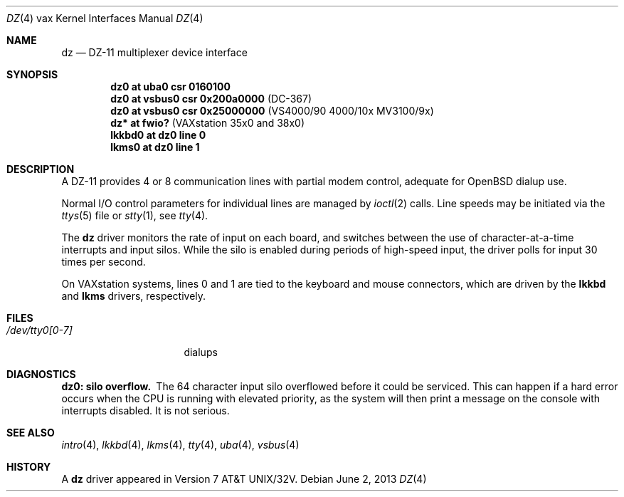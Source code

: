 .\"	$OpenBSD: dz.4,v 1.13 2013/06/02 20:42:27 tedu Exp $
.\"	$NetBSD: dz.4,v 1.3 1996/03/03 17:13:29 thorpej Exp $
.\"
.\" Copyright (c) 1980, 1991 Regents of the University of California.
.\" All rights reserved.
.\"
.\" Redistribution and use in source and binary forms, with or without
.\" modification, are permitted provided that the following conditions
.\" are met:
.\" 1. Redistributions of source code must retain the above copyright
.\"    notice, this list of conditions and the following disclaimer.
.\" 2. Redistributions in binary form must reproduce the above copyright
.\"    notice, this list of conditions and the following disclaimer in the
.\"    documentation and/or other materials provided with the distribution.
.\" 3. Neither the name of the University nor the names of its contributors
.\"    may be used to endorse or promote products derived from this software
.\"    without specific prior written permission.
.\"
.\" THIS SOFTWARE IS PROVIDED BY THE REGENTS AND CONTRIBUTORS ``AS IS'' AND
.\" ANY EXPRESS OR IMPLIED WARRANTIES, INCLUDING, BUT NOT LIMITED TO, THE
.\" IMPLIED WARRANTIES OF MERCHANTABILITY AND FITNESS FOR A PARTICULAR PURPOSE
.\" ARE DISCLAIMED.  IN NO EVENT SHALL THE REGENTS OR CONTRIBUTORS BE LIABLE
.\" FOR ANY DIRECT, INDIRECT, INCIDENTAL, SPECIAL, EXEMPLARY, OR CONSEQUENTIAL
.\" DAMAGES (INCLUDING, BUT NOT LIMITED TO, PROCUREMENT OF SUBSTITUTE GOODS
.\" OR SERVICES; LOSS OF USE, DATA, OR PROFITS; OR BUSINESS INTERRUPTION)
.\" HOWEVER CAUSED AND ON ANY THEORY OF LIABILITY, WHETHER IN CONTRACT, STRICT
.\" LIABILITY, OR TORT (INCLUDING NEGLIGENCE OR OTHERWISE) ARISING IN ANY WAY
.\" OUT OF THE USE OF THIS SOFTWARE, EVEN IF ADVISED OF THE POSSIBILITY OF
.\" SUCH DAMAGE.
.\"
.\"     from: @(#)dz.4	6.3 (Berkeley) 3/27/91
.\"
.Dd $Mdocdate: June 2 2013 $
.Dt DZ 4 vax
.Os
.Sh NAME
.Nm dz
.Nd
.Tn DZ-11
multiplexer device interface
.Sh SYNOPSIS
.Cd "dz0 at uba0 csr 0160100"
.Cd "dz0 at vsbus0 csr 0x200a0000" Pq "DC-367"
.Cd "dz0 at vsbus0 csr 0x25000000" Pq "VS4000/90 4000/10x MV3100/9x"
.Cd "dz* at fwio?                " Pq "VAXstation 35x0 and 38x0"
.Cd "lkkbd0 at dz0 line 0"
.Cd "lkms0  at dz0 line 1"
.Sh DESCRIPTION
A
.Tn DZ-11
provides 4 or 8 communication lines with partial modem control,
adequate for
.Ox
dialup use.
.\" .Pp
.\" An optional argument
.\" .Ar flags
.\" may be supplied with the device specification
.\" in the config file indicating
.\" that the line corresponding to
.\" bit number
.\" .Ar i
.\" is not properly
.\" connected, and should be treated as hard-wired with carrier
.\" always present.
.\" Thus specifying
.\" .Ql flags 0x04
.\" for
.\" .Li dz0
.\" would cause line
.\" .Pa tty02
.\" to be treated in this way.
.Pp
Normal I/O
control parameters for individual lines are managed by
.Xr ioctl 2
calls.
Line speeds may be initiated via
the
.Xr ttys 5
file or
.Xr stty 1 ,
see
.Xr tty 4 .
.Pp
The
.Nm dz
driver monitors the rate of input on each board,
and switches between the use of character-at-a-time interrupts
and input silos.
While the silo is enabled during periods of high-speed input,
the driver polls for input 30 times per second.
.Pp
On VAXstation systems, lines 0 and 1 are tied to the keyboard and mouse
connectors, which are driven by the
.Nm lkkbd
and
.Nm lkms
drivers, respectively.
.Sh FILES
.Bl -tag -width /dev/tty0[0-7] -compact
.It Pa /dev/tty0[0-7]
dialups
.El
.Sh DIAGNOSTICS
.Bl -diag
.It dz0: silo overflow.
The 64 character input silo overflowed
before it could be serviced.
This can happen if a hard error occurs when the
.Tn CPU
is running with elevated priority, as the system will
then print a message on the console with interrupts disabled.
It is not serious.
.El
.Sh SEE ALSO
.Xr intro 4 ,
.Xr lkkbd 4 ,
.Xr lkms 4 ,
.Xr tty 4 ,
.Xr uba 4 ,
.Xr vsbus 4
.Sh HISTORY
A
.Nm
driver appeared in
.At 32v .
